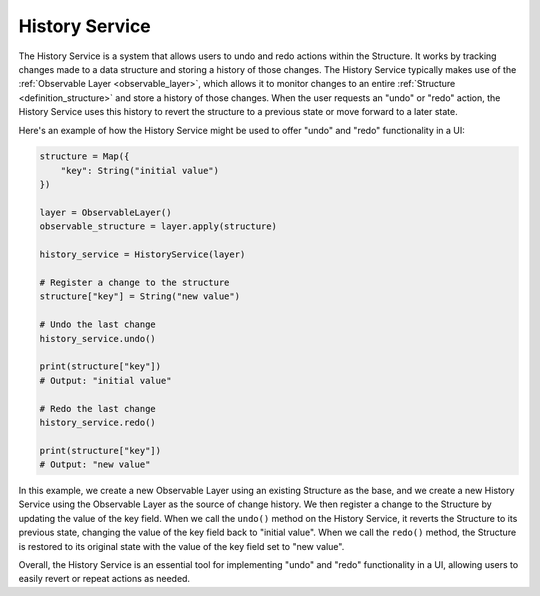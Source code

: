 .. _history_service:

===============
History Service
===============

The History Service is a system that allows users to undo and redo actions within the Structure. It works by tracking changes made to a data structure and storing a history of those changes. The History Service typically makes use of the :ref:`Observable Layer <observable_layer>`, which allows it to monitor changes to an entire :ref:`Structure <definition_structure>` and store a history of those changes. When the user requests an "undo" or "redo" action, the History Service uses this history to revert the structure to a previous state or move forward to a later state.

Here's an example of how the History Service might be used to offer "undo" and "redo" functionality in a UI:

.. code-block:: python

    structure = Map({
        "key": String("initial value")
    })

    layer = ObservableLayer()
    observable_structure = layer.apply(structure)

    history_service = HistoryService(layer)

    # Register a change to the structure
    structure["key"] = String("new value")

    # Undo the last change
    history_service.undo()

    print(structure["key"])
    # Output: "initial value"

    # Redo the last change
    history_service.redo()

    print(structure["key"])
    # Output: "new value"


In this example, we create a new Observable Layer using an existing Structure as the base, and we create a new History Service using the Observable Layer as the source of change history. We then register a change to the Structure by updating the value of the key field. When we call the ``undo()`` method on the History Service, it reverts the Structure to its previous state, changing the value of the key field back to "initial value". When we call the ``redo()`` method, the Structure is restored to its original state with the value of the key field set to "new value".

Overall, the History Service is an essential tool for implementing "undo" and "redo" functionality in a UI, allowing users to easily revert or repeat actions as needed.
